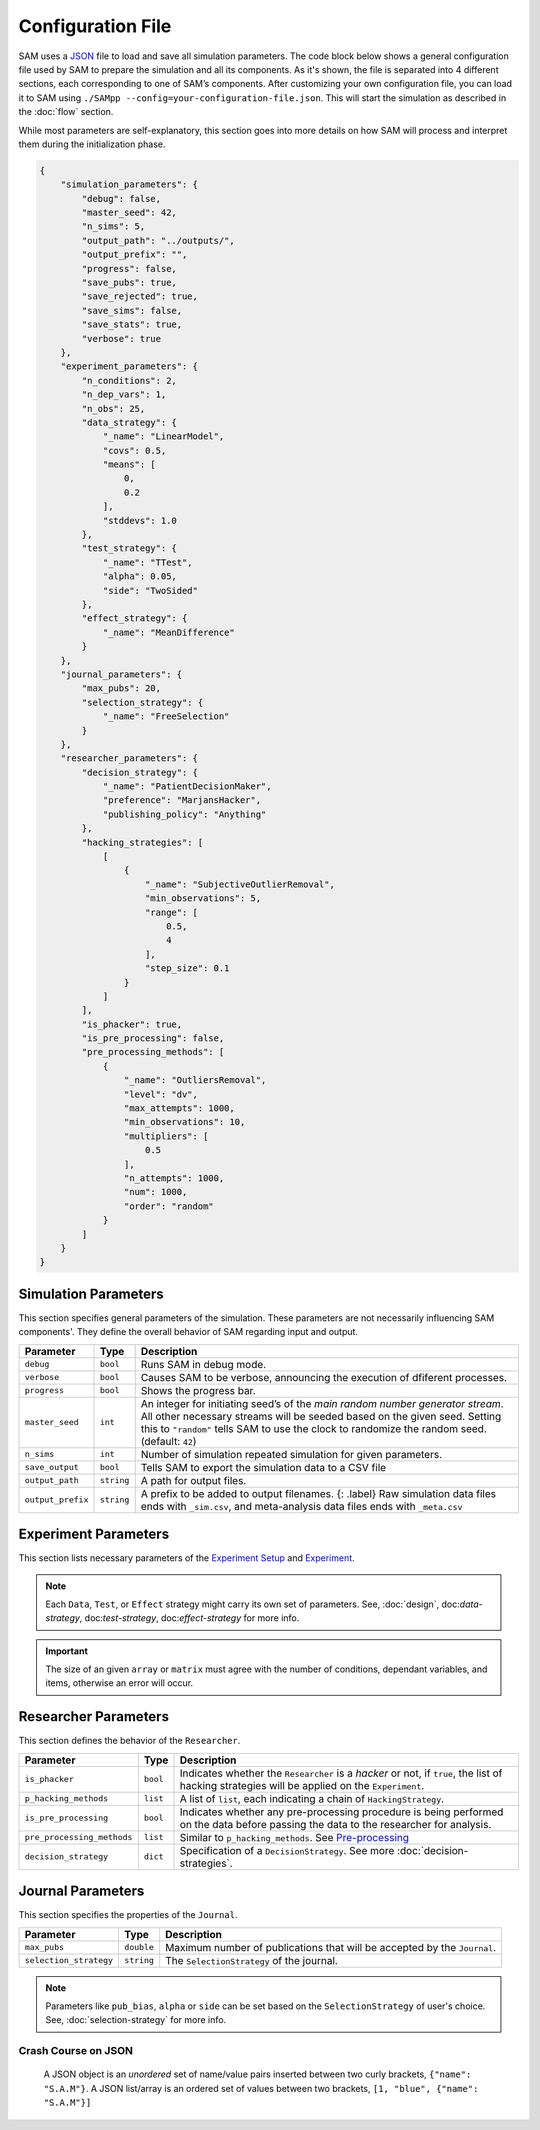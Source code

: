 .. _chap-config-file:

Configuration File
==================

SAM uses a `JSON <https://www.json.org>`__ file to load and save all
simulation parameters. The code block below shows a general
configuration file used by SAM to prepare the simulation and all its
components. As it's shown, the file is separated into 4 different
sections, each corresponding to one of SAM’s components. After
customizing your own configuration file, you can load it to SAM using
``./SAMpp --config=your-configuration-file.json``. This will start the
simulation as described in the :doc:`flow` section.

While most parameters are self-explanatory, this section goes into more
details on how SAM will process and interpret them during the
initialization phase.

.. code:: json

  {
      "simulation_parameters": {
          "debug": false,
          "master_seed": 42,
          "n_sims": 5,
          "output_path": "../outputs/",
          "output_prefix": "",
          "progress": false,
          "save_pubs": true,
          "save_rejected": true,
          "save_sims": false,
          "save_stats": true,
          "verbose": true
      },
      "experiment_parameters": {
          "n_conditions": 2,
          "n_dep_vars": 1,
          "n_obs": 25,
          "data_strategy": {
              "_name": "LinearModel",
              "covs": 0.5,
              "means": [
                  0,
                  0.2
              ],
              "stddevs": 1.0
          },
          "test_strategy": {
              "_name": "TTest",
              "alpha": 0.05,
              "side": "TwoSided"
          },
          "effect_strategy": {
              "_name": "MeanDifference"
          }
      },
      "journal_parameters": {
          "max_pubs": 20,
          "selection_strategy": {
              "_name": "FreeSelection"
          }
      },
      "researcher_parameters": {
          "decision_strategy": {
              "_name": "PatientDecisionMaker",
              "preference": "MarjansHacker",
              "publishing_policy": "Anything"
          },
          "hacking_strategies": [
              [
                  {
                      "_name": "SubjectiveOutlierRemoval",
                      "min_observations": 5,
                      "range": [
                          0.5,
                          4
                      ],
                      "step_size": 0.1
                  }
              ]
          ],
          "is_phacker": true,
          "is_pre_processing": false,
          "pre_processing_methods": [
              {
                  "_name": "OutliersRemoval",
                  "level": "dv",
                  "max_attempts": 1000,
                  "min_observations": 10,
                  "multipliers": [
                      0.5
                  ],
                  "n_attempts": 1000,
                  "num": 1000,
                  "order": "random"
              }
          ]
      }
  }

.. _config-file-simulation-params:

Simulation Parameters
---------------------

This section specifies general parameters of the simulation. These
parameters are not necessarily influencing SAM components'. They
define the overall behavior of SAM regarding input and output.


.. tabularcolumns:: |\Y{0.3}|\Y{0.2}|\Y{0.5}|
+---------------------+------------+-------------------------------------------------------+
| **Parameter**       | **Type**   | **Description**                                       |
+=====================+============+=======================================================+
| ``debug``           | ``bool``   | Runs SAM in debug mode.                               |
+---------------------+------------+-------------------------------------------------------+
| ``verbose``         | ``bool``   | Causes SAM to be verbose, announcing                  |
|                     |            | the execution of dfiferent processes.                 |
+---------------------+------------+-------------------------------------------------------+
| ``progress``        | ``bool``   | Shows the progress bar.                               |
+---------------------+------------+-------------------------------------------------------+
| ``master_seed``     | ``int``    | An integer for initiating seed’s of the               |
|                     |            | *main random number generator stream*. All other      |
|                     |            | necessary streams will be seeded based on the         |
|                     |            | given seed. Setting this to ``"random"`` tells        |
|                     |            | SAM to use the clock to randomize the random          |
|                     |            | seed. (default: ``42``)                               |
+---------------------+------------+-------------------------------------------------------+
| ``n_sims``          | ``int``    | Number of simulation repeated simulation for          |
|                     |            | given parameters.                                     |
+---------------------+------------+-------------------------------------------------------+
| ``save_output``     | ``bool``   | Tells SAM to export the simulation data to a CSV file |
+---------------------+------------+-------------------------------------------------------+
| ``output_path``     | ``string`` | A path for output files.                              |
+---------------------+------------+-------------------------------------------------------+
| ``output_prefix``   | ``string`` | A prefix to be added to output filenames. {:          |
|                     |            | .label} Raw simulation data files ends with           |
|                     |            | ``_sim.csv``, and meta-analysis data files ends       |
|                     |            | with ``_meta.csv``                                    |
+---------------------+------------+-------------------------------------------------------+

.. _config-file-experiment-params:

Experiment Parameters
---------------------

This section lists necessary parameters of the 
`Experiment Setup <design.rst#design-experiment-setup>`__
and `Experiment <design.rst#design-experiment>`__. 

.. With ``means`` and 
.. other similar variables, if a single numeric value is provided, SAM sets
.. the mean of each group to the given value. On the other hand, if an
.. ``array`` is provided, mean’s of ``i``\ th group will set to ``i``\ th
.. elements of the given array. Similarly, if the parameter refers to a
.. matrix, a single numeric value will initialize the entire matrix with
.. the given value, while providing a ``matrix`` will set each value
.. individually.

.. tabularcolumns:: |\Y{0.3}|\Y{0.2}|\Y{0.5}|
+-------------------------+------------+--------------------------------------------+
| **Parameter**           | **Type**   | **Description**                            |
+=========================+============+============================================+
| ``n_conditions``        | ``int``    | Number of treatment conditions, ``nc``.    |
|                         |            |  *Excluding the control group.*            |
+-------------------------+------------+--------------------------------------------+
| ``n_dep_vars``          | ``int``    | Number of dependent variables in each      |
|                         |            | condition, ``nd``.                         |
+-------------------------+------------+--------------------------------------------+
| ``n_items``             | ``int``    | Number of items. Only applicable for       |
|                         |            | Latent Model, ``ni``.                      |
+-------------------------+------------+--------------------------------------------+
| ``n_obs``               | ``int``,   | Number of observation per group.           |
|                         | ``array``  |                                            |
+-------------------------+------------+--------------------------------------------+
| ``test_strategy``       | ``string`` | Specify the underlying test strategy.      |
|                         |            |                                            |
+-------------------------+------------+--------------------------------------------+
| ``data_strategy``       | ``string`` | Specify the underlying data strategy.      |
|                         |            |                                            |
+-------------------------+------------+--------------------------------------------+
| ``effect_strategy``     | ``string``  | Specify the underlying effect strategy.    |
+-------------------------+------------+--------------------------------------------+

.. note::
  
    Each ``Data``, ``Test``, or ``Effect`` strategy might carry its own set of parameters.
    See, :doc:`design`, doc:`data-strategy`, doc:`test-strategy`, doc:`effect-strategy` for more info.

.. important::

    The size of an given ``array`` or ``matrix`` must agree
    with the number of conditions, dependant variables, and items,
    otherwise an error will occur.

.. _config-file-researcher-params:

Researcher Parameters
---------------------

This section defines the behavior of the ``Researcher``.

.. tabularcolumns:: |\Y{0.3}|\Y{0.2}|\Y{0.5}|
+----------------------------+-----------+---------------------------------------------------------------------+
| **Parameter**              | **Type**  | **Description**                                                     |
+============================+===========+=====================================================================+
| ``is_phacker``             | ``bool``  | Indicates whether the ``Researcher`` is a                           |
|                            |           | *hacker* or not, if ``true``, the list of                           |
|                            |           | hacking strategies will be applied on the                           |
|                            |           | ``Experiment``.                                                     |
+----------------------------+-----------+---------------------------------------------------------------------+
| ``p_hacking_methods``      | ``list``  | A list of ``list``, each indicating a chain of ``HackingStrategy``. |
+----------------------------+-----------+---------------------------------------------------------------------+
| ``is_pre_processing``      | ``bool``  | Indicates whether any pre-processing procedure is being performed   |
|                            |           | on the data before passing the data to the researcher for analysis. |
+----------------------------+-----------+---------------------------------------------------------------------+
| ``pre_processing_methods`` | ``list``  | Similar to ``p_hacking_methods``. See                               |
|                            |           | `Pre-processing <hacking-strategies.rst#hacking-pre-processing>`__  |
+----------------------------+-----------+---------------------------------------------------------------------+
| ``decision_strategy``      | ``dict``  | Specification of a ``DecisionStrategy``. See                        |
|                            |           | more :doc:`decision-strategies`.                                    |
+----------------------------+-----------+---------------------------------------------------------------------+


.. .. note::

..     Pre-processing strategies are technically hacking strategies that are being applied
..     on the data before the analysis starts. For instance, adding the outliers removals to
..     the list of ``pre_processing_methods`` can simulate the case where the researcher recieves
..     the already cleanup data without knowing it.

.. _config-file-journal-params:

Journal Parameters
------------------

This section specifies the properties of the ``Journal``.

.. tabularcolumns:: |\Y{0.3}|\Y{0.2}|\Y{0.5}|
+-------------------------------+------------+--------------------------------------------------------------------------+
| **Parameter**                 | **Type**   | **Description**                                                          |
+===============================+============+==========================================================================+
| ``max_pubs``                  | ``double`` | Maximum number of publications that will be accepted by the ``Journal``. |
+-------------------------------+------------+--------------------------------------------------------------------------+
| ``selection_strategy``        | ``string`` | The ``SelectionStrategy`` of the journal.                                |
+-------------------------------+------------+--------------------------------------------------------------------------+

.. note::

    Parameters like ``pub_bias``, ``alpha`` or ``side`` can be set based on the ``SelectionStrategy`` of user's choice.
    See, :doc:`selection-strategy` for more info.

.. _config-file-json:

Crash Course on JSON
^^^^^^^^^^^^^^^^^^^^

  A JSON object is an *unordered* set of name/value pairs inserted
  between two curly brackets, ``{"name": "S.A.M"}``. A JSON list/array is
  an ordered set of values between two brackets,
  ``[1, "blue", {"name": "S.A.M"}]``
